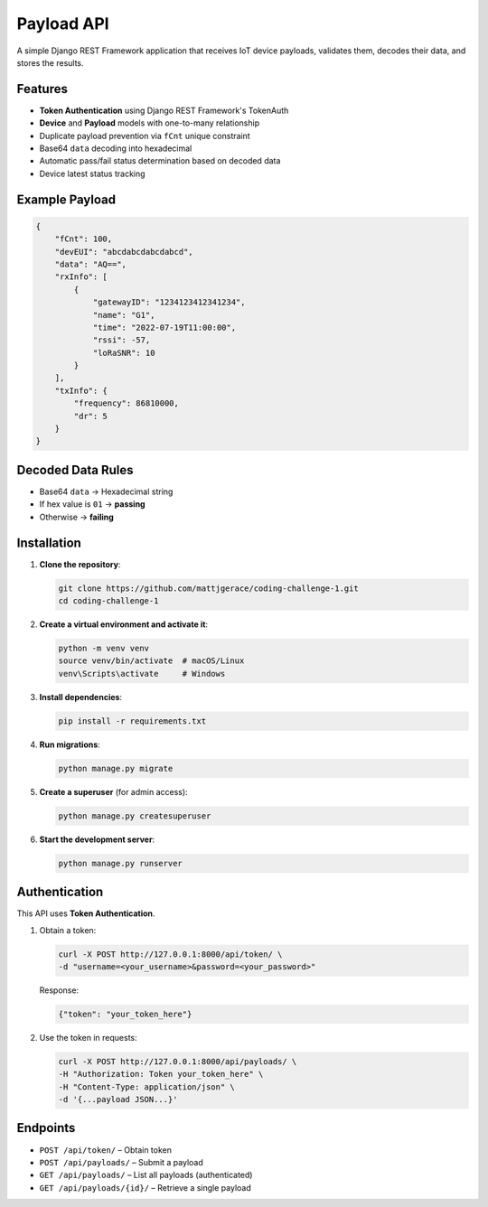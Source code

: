 Payload API
===============

A simple Django REST Framework application that receives IoT device payloads, validates them, decodes their data, and stores the results.

Features
--------

* **Token Authentication** using Django REST Framework's TokenAuth
* **Device** and **Payload** models with one-to-many relationship
* Duplicate payload prevention via ``fCnt`` unique constraint
* Base64 ``data`` decoding into hexadecimal
* Automatic pass/fail status determination based on decoded data
* Device latest status tracking

Example Payload
---------------

.. code-block:: json

    {
        "fCnt": 100,
        "devEUI": "abcdabcdabcdabcd",
        "data": "AQ==",
        "rxInfo": [
            {
                "gatewayID": "1234123412341234",
                "name": "G1",
                "time": "2022-07-19T11:00:00",
                "rssi": -57,
                "loRaSNR": 10
            }
        ],
        "txInfo": {
            "frequency": 86810000,
            "dr": 5
        }
    }

Decoded Data Rules
------------------

* Base64 ``data`` → Hexadecimal string
* If hex value is ``01`` → **passing**
* Otherwise → **failing**

Installation
------------

1. **Clone the repository**:

   .. code-block:: bash

       git clone https://github.com/mattjgerace/coding-challenge-1.git
       cd coding-challenge-1

2. **Create a virtual environment and activate it**:

   .. code-block:: bash

       python -m venv venv
       source venv/bin/activate  # macOS/Linux
       venv\Scripts\activate     # Windows

3. **Install dependencies**:

   .. code-block:: bash

       pip install -r requirements.txt

4. **Run migrations**:

   .. code-block:: bash

       python manage.py migrate

5. **Create a superuser** (for admin access):

   .. code-block:: bash

       python manage.py createsuperuser

6. **Start the development server**:

   .. code-block:: bash

       python manage.py runserver

Authentication
--------------

This API uses **Token Authentication**.

1. Obtain a token:

   .. code-block:: bash

       curl -X POST http://127.0.0.1:8000/api/token/ \
       -d "username=<your_username>&password=<your_password>"

   Response:

   .. code-block:: json

       {"token": "your_token_here"}

2. Use the token in requests:

   .. code-block:: bash

       curl -X POST http://127.0.0.1:8000/api/payloads/ \
       -H "Authorization: Token your_token_here" \
       -H "Content-Type: application/json" \
       -d '{...payload JSON...}'

Endpoints
---------

* ``POST /api/token/`` – Obtain token
* ``POST /api/payloads/`` – Submit a payload
* ``GET /api/payloads/`` – List all payloads (authenticated)
* ``GET /api/payloads/{id}/`` – Retrieve a single payload
